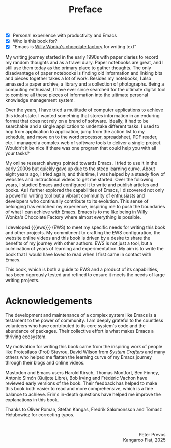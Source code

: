 #+title: Preface
:NOTES:
- [X] Personal experience with productivity and Emacs
- [X] Who is this book for?
- [X] "Emacs is [[https://www.youtube.com/watch?v=XRpHIa-2XCE][Willy Wonka's chocolate factory]] for writing text"
:END:

My writing journey started in the early 1990s with paper diaries to record my random thoughts and as a travel diary. Paper notebooks are great, and I still use them today as the primary place to gather thoughts. The only disadvantage of paper notebooks is finding old information and linking bits and pieces together takes a lot of work. Besides my notebooks, I also amassed a paper archive, a library and a collection of photographs. Being a computing enthusiast, I have ever since searched for the ultimate digital tool to combine all these pieces of information into the ultimate personal knowledge management system.

Over the years, I have tried a multitude of computer applications to achieve this ideal state. I wanted something that stores information in an enduring format that does not rely on a brand of software. Ideally, it had to be searchable and a single application to undertake different tasks. I used to hop from application to application, jump from the action list to my schedule, and move on to the word processor, spreadsheet, PDF reader, etc. I managed a complex web of software tools to deliver a single project. Wouldn't it be nice if there was one program that could help you with all your tasks?

My online research always pointed towards Emacs. I tried to use it in the early 2000s but quickly gave up due to the steep learning curve. About eight years ago, I tried again, and this time, I was helped by a steady flow of websites and instructional videos to get me started. Over the following years, I studied Emacs and configured it to write and publish articles and books. As I further explored the capabilities of Emacs, I discovered not only a powerful writing tool but a vibrant community of enthusiasts and developers who continually contribute to its evolution. This sense of belonging has enriched my experience, inspiring me to push the boundaries of what I can achieve with Emacs. Emacs is to me like being in Willy Wonka's Chocolate Factory where almost everything is possible.

I developed {{{ews}}} (EWS) to meet my specific needs for writing this book and other projects. My commitment to crafting the EWS configuration, the website online videos and this book is driven by a desire to share the benefits of my journey with other authors. EWS is not just a tool, but a culmination of years of learning and experimentation. My aim is to write the book that I would have loved to read when I first came in contact with Emacs.

This book, which is both a guide to EWS and a product of its capabilities, has been rigorously tested and refined to ensure it meets the needs of large writing projects.  

* Acknowledgements
The development and maintenance of a complex system like Emacs is a testament to the power of community. I am deeply grateful to the countless volunteers who have contributed to its core system's code and the abundance of packages. Their collective effort is what makes Emacs a thriving ecosystem.

My motivation for writing this book came from the inspiring work of people like Protesilaos (Prot) Stavrou, David Wilson from /System Crafters/ and many others who helped me flatten the learning curve of my Emacs journey through their blogs and online videos.
 
Mastodon and Emacs users Harold Kirsch, Thomas Montfort, Ben Finney, Antonio Simón (Quijote Libre), Bob Irving and  Frédéric Vachon have reviewed early versions of the book. Their feedback has helped to make this book both easier to read and more comprehensive, which is a fine balance to achieve. Erin's in-depth questions have helped me improve the explanations in this book.

Thanks to Oliver Roman, Stefan Kangas, Fredrik Salomonsson and Tomasz Hołubowicz for correcting typos.

#+begin_export html
&nbsp;
<p style="text-align:right">Peter Prevos<br>Kangaroo Flat, 2025</p>
#+end_export
#+begin_export latex
\vspace{1em}
\begin{flushright}
Peter Prevos\\
Kangaroo Flat, 2025
\end{flushright}
#+end_export
